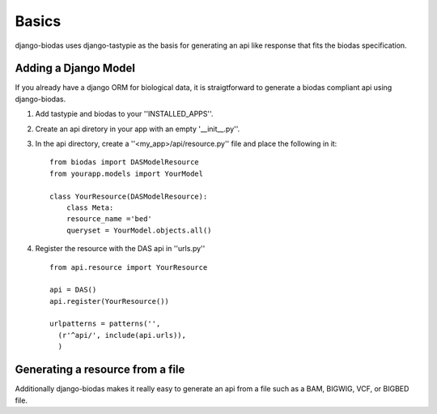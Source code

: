 ***********
Basics
***********

django-biodas uses django-tastypie as the basis for generating an api like
response that fits the biodas specification.  

Adding a Django Model
~~~~~~~~~~~~~~~~~~~~~

If you already have a django ORM for biological data, it is straigtforward to generate a biodas compliant api using django-biodas.

1. Add tastypie and biodas to your ''INSTALLED_APPS''.
2. Create an api diretory in your app with an empty '__init__.py''.
3. In the api directory, create a ''<my_app>/api/resource.py'' file and place
   the following in it::
    
    from biodas import DASModelResource
    from yourapp.models import YourModel

    class YourResource(DASModelResource):
        class Meta:
        resource_name ='bed'
        queryset = YourModel.objects.all()

4. Register the resource with the DAS api in ''urls.py'' ::
   
    from api.resource import YourResource
    
    api = DAS()
    api.register(YourResource())

    urlpatterns = patterns('',
      (r'^api/', include(api.urls)),
      )


Generating a resource from a file
~~~~~~~~~~~~~~~~~~~~~~~~~~~~~~~~~

Additionally django-biodas makes it really easy to generate an api from a file
such as a BAM, BIGWIG, VCF, or BIGBED file.
